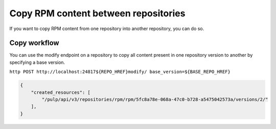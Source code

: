 Copy RPM content between repositories
=====================================

If you want to copy RPM content from one repository into another repository, you can do so.


.. _copy-workflow:

Copy workflow
-------------

You can use the modify endpoint on a repository to copy all content present in one repository
version to another by specifying a base version.

``http POST http://localhost:24817${REPO_HREF}modify/ base_version=${BASE_REPO_HREF}``

.. code:: json

    {
        "created_resources": [
            "/pulp/api/v3/repositories/rpm/rpm/5fc8a78e-068a-47c0-b728-a5475042573a/versions/2/"
        ],
    }
